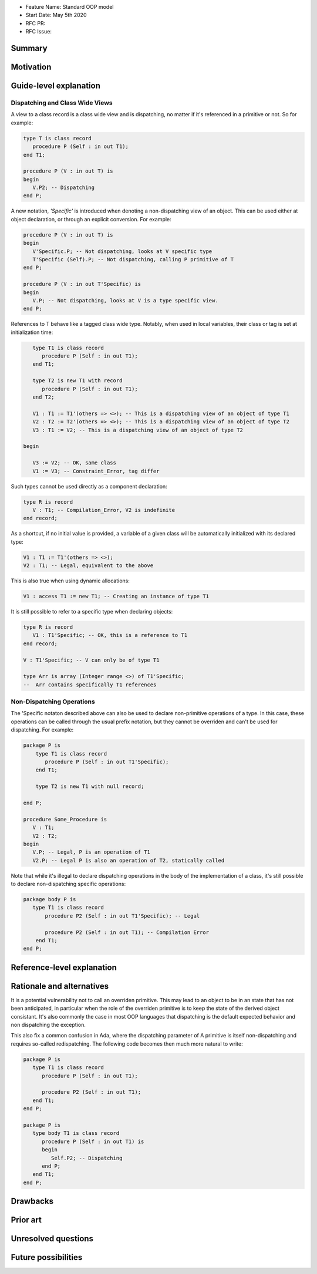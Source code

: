 - Feature Name: Standard OOP model
- Start Date: May 5th 2020
- RFC PR:
- RFC Issue:

Summary
=======

Motivation
==========

Guide-level explanation
=======================

Dispatching and Class Wide Views
--------------------------------

A view to a class record is a class wide view and is dispatching, no matter if
it's referenced in a primitive or not. So for example:

.. code-block:: ada

   type T is class record
      procedure P (Self : in out T1);
   end T1;

   procedure P (V : in out T) is
   begin
      V.P2; -- Dispatching
   end P;

A new notation, `'Specific'` is introduced when denoting a non-dispatching view
of an object. This can be used either at object declaration, or through an
explicit conversion. For example:

.. code-block:: ada

   procedure P (V : in out T) is
   begin
      V'Specific.P; -- Not dispatching, looks at V specific type
      T'Specific (Self).P; -- Not dispatching, calling P primitive of T
   end P;

   procedure P (V : in out T'Specific) is
   begin
      V.P; -- Not dispatching, looks at V is a type specific view.
   end P;

References to T behave like a tagged class wide type. Notably, when used in
local variables, their class or tag is set at initialization time:

.. code-block:: ada

      type T1 is class record
         procedure P (Self : in out T1);
      end T1;

      type T2 is new T1 with record
         procedure P (Self : in out T1);
      end T2;

      V1 : T1 := T1'(others => <>); -- This is a dispatching view of an object of type T1
      V2 : T2 := T2'(others => <>); -- This is a dispatching view of an object of type T2
      V3 : T1 := V2; -- This is a dispatching view of an object of type T2

   begin

      V3 := V2; -- OK, same class
      V1 := V3; -- Constraint_Error, tag differ

Such types cannot be used directly as a component declaration:

.. code-block:: ada

   type R is record
      V : T1; -- Compilation_Error, V2 is indefinite
   end record;

As a shortcut, if no initial value is provided, a variable of a given class
will be automatically initialized with its declared type:

.. code-block:: ada

   V1 : T1 := T1'(others => <>);
   V2 : T1; -- Legal, equivalent to the above

This is also true when using dynamic allocations:

.. code-block:: ada

   V1 : access T1 := new T1; -- Creating an instance of type T1

It is still possible to refer to a specific type when declaring objects:

.. code-block:: ada

   type R is record
      V1 : T1'Specific; -- OK, this is a reference to T1
   end record;

   V : T1'Specific; -- V can only be of type T1

   type Arr is array (Integer range <>) of T1'Specific;
   --  Arr contains specifically T1 references

Non-Dispatching Operations
--------------------------

The 'Specific notaton described above can also be used to declare non-primitive
operations of a type. In this case, these operations can be called through the
usual prefix notation, but they cannot be overriden and can't be used for
dispatching. For example:

.. code-block:: ada

  package P is
      type T1 is class record
         procedure P (Self : in out T1'Specific);
      end T1;

      type T2 is new T1 with null record;

  end P;

  procedure Some_Procedure is
     V : T1;
     V2 : T2;
  begin
     V.P; -- Legal, P is an operation of T1
     V2.P; -- Legal P is also an operation of T2, statically called

Note that while it's illegal to declare dispatching operations in the body of
the implementation of a class, it's still possible to declare non-dispatching
specific operations:

.. code-block:: ada

  package body P is
     type T1 is class record
         procedure P2 (Self : in out T1'Specific); -- Legal

         procedure P2 (Self : in out T1); -- Compilation Error
      end T1;
  end P;

Reference-level explanation
===========================


Rationale and alternatives
==========================

It is a potential vulnerability not to call an overriden primitive. This may
lead to an object to be in an state that has not been anticipated, in particular
when the role of the overriden primitive is to keep the state of the derived
object consistant. It's also commonly the case in most OOP languages that
dispatching is the default expected behavior and non dispatching the exception.

This also fix a common confusion in Ada, where the dispatching parameter of A
primitive is itself non-dispatching and requires so-called redispatching. The
following code becomes then much more natural to write:

.. code-block:: ada

   package P is
      type T1 is class record
         procedure P (Self : in out T1);

         procedure P2 (Self : in out T1);
      end T1;
   end P;

   package P is
      type body T1 is class record
         procedure P (Self : in out T1) is
         begin
            Self.P2; -- Dispatching
         end P;
      end T1;
   end P;


Drawbacks
=========


Prior art
=========


Unresolved questions
====================

Future possibilities
====================
